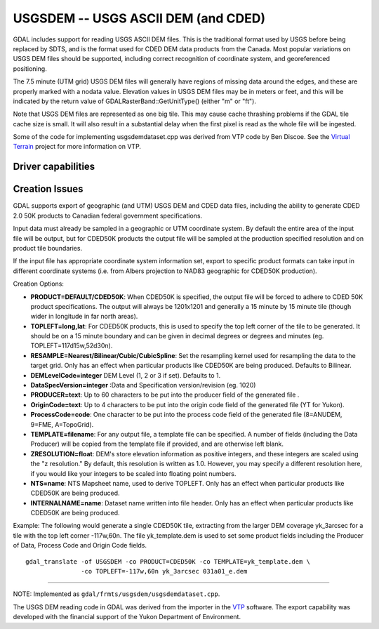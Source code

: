 .. _raster.usgsdem:

================================================================================
USGSDEM -- USGS ASCII DEM (and CDED)
================================================================================

.. shortname:: USGSDEM

.. built_in_by_default::

GDAL includes support for reading USGS ASCII DEM files. This is the
traditional format used by USGS before being replaced by SDTS, and is
the format used for CDED DEM data products from the Canada. Most popular
variations on USGS DEM files should be supported, including correct
recognition of coordinate system, and georeferenced positioning.

The 7.5 minute (UTM grid) USGS DEM files will generally have regions of
missing data around the edges, and these are properly marked with a
nodata value. Elevation values in USGS DEM files may be in meters or
feet, and this will be indicated by the return value of
GDALRasterBand::GetUnitType() (either "m" or "ft").

Note that USGS DEM files are represented as one big tile. This may cause
cache thrashing problems if the GDAL tile cache size is small. It will
also result in a substantial delay when the first pixel is read as the
whole file will be ingested.

Some of the code for implementing usgsdemdataset.cpp was derived from
VTP code by Ben Discoe. See the `Virtual
Terrain <http://www.vterrain.org/>`__ project for more information on
VTP.

Driver capabilities
-------------------

.. supports_create::

.. supports_georeferencing::

.. supports_virtualio::

Creation Issues
---------------

GDAL supports export of geographic (and UTM) USGS DEM and CDED data
files, including the ability to generate CDED 2.0 50K products to
Canadian federal government specifications.

Input data must already be sampled in a geographic or UTM coordinate
system. By default the entire area of the input file will be output, but
for CDED50K products the output file will be sampled at the production
specified resolution and on product tile boundaries.

If the input file has appropriate coordinate system information set,
export to specific product formats can take input in different
coordinate systems (i.e. from Albers projection to NAD83 geographic for
CDED50K production).

Creation Options:

-  **PRODUCT=DEFAULT/CDED50K**: When CDED50K is specified, the output
   file will be forced to adhere to CDED 50K product specifications. The
   output will always be 1201x1201 and generally a 15 minute by 15
   minute tile (though wider in longitude in far north areas).
-  **TOPLEFT=long,lat**: For CDED50K products, this is used to specify
   the top left corner of the tile to be generated. It should be on a 15
   minute boundary and can be given in decimal degrees or degrees and
   minutes (eg. TOPLEFT=117d15w,52d30n).
-  **RESAMPLE=Nearest/Bilinear/Cubic/CubicSpline**: Set the resampling
   kernel used for resampling the data to the target grid. Only has an
   effect when particular products like CDED50K are being produced.
   Defaults to Bilinear.
-  **DEMLevelCode=integer** DEM Level (1, 2 or 3 if set). Defaults to 1.
-  **DataSpecVersion=integer** :Data and Specification version/revision
   (eg. 1020)
-  **PRODUCER=text**: Up to 60 characters to be put into the producer
   field of the generated file .
-  **OriginCode=text**: Up to 4 characters to be put into the origin
   code field of the generated file (YT for Yukon).
-  **ProcessCode=code**: One character to be put into the process code
   field of the generated file (8=ANUDEM, 9=FME, A=TopoGrid).
-  **TEMPLATE=filename**: For any output file, a template file can be
   specified. A number of fields (including the Data Producer) will be
   copied from the template file if provided, and are otherwise left
   blank.
-  **ZRESOLUTION=float**: DEM's store elevation information as positive
   integers, and these integers are scaled using the "z resolution." By
   default, this resolution is written as 1.0. However, you may specify
   a different resolution here, if you would like your integers to be
   scaled into floating point numbers.
-  **NTS=name**: NTS Mapsheet name, used to derive TOPLEFT. Only has an
   effect when particular products like CDED50K are being produced.
-  **INTERNALNAME=name**: Dataset name written into file header. Only
   has an effect when particular products like CDED50K are being
   produced.

Example: The following would generate a single CDED50K tile, extracting
from the larger DEM coverage yk_3arcsec for a tile with the top left
corner -117w,60n. The file yk_template.dem is used to set some product
fields including the Producer of Data, Process Code and Origin Code
fields.

::

   gdal_translate -of USGSDEM -co PRODUCT=CDED50K -co TEMPLATE=yk_template.dem \
                  -co TOPLEFT=-117w,60n yk_3arcsec 031a01_e.dem

--------------

NOTE: Implemented as ``gdal/frmts/usgsdem/usgsdemdataset.cpp``.

The USGS DEM reading code in GDAL was derived from the importer in the
`VTP <http://www.vterrain.org/>`__ software. The export capability was
developed with the financial support of the Yukon Department of
Environment.
